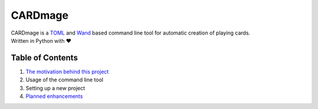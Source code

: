 ================
CARDmage
================
| CARDmage is a `TOML <https://pypi.org/project/toml/>`_ and `Wand <https://pypi.org/project/Wand/>`_ based command line tool for automatic creation of playing cards.
| Written in Python with ♥

Table of Contents
-----------------
1. `The motivation behind this project <https://github.com/xenomorphis/cardmage/blob/main/doc/Motivation.rst>`_
2. Usage of the command line tool
3. Setting up a new project
4. `Planned enhancements <https://github.com/xenomorphis/cardmage/blob/main/doc/Features.rst>`_